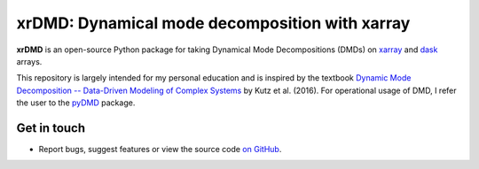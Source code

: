 xrDMD: Dynamical mode decomposition with xarray
===============================================

|DOI| |codecov| |Code style|

**xrDMD** is an open-source Python package for
taking Dynamical Mode Decompositions (DMDs) on xarray_ and dask_ arrays.

This repository is largely intended for my personal education and is inspired by the textbook
`Dynamic Mode Decomposition -- Data-Driven Modeling of Complex Systems <https://doi.org/10.1137/1.9781611974508>`_ 
by Kutz et al. (2016).
For operational usage of DMD, I refer the user to the pyDMD_ package.

.. _xarray: http://xarray.pydata.org/en/stable/
.. _dask: https://dask.org
.. _pyDMD: https://pydmd.github.io/PyDMD/

Get in touch
------------

- Report bugs, suggest features or view the source code `on GitHub`_.

.. _on GitHub: https://github.com/roxyboy/xrDMD/issues


.. |DOI| image:: https://zenodo.org/badge/699998240.svg
   :target: https://zenodo.org/badge/latestdoi/699998240
.. |codecov| image:: https://codecov.io/gh/roxyboy/xrDMD/graph/badge.svg?token=keotGVEaVy 
   :target: https://codecov.io/gh/roxyboy/xrDMD
   :alt: code coverage
.. |Code style| image:: https://img.shields.io/badge/code%20style-black-000000.svg
   :target: https://github.com/python/black
   :alt: Code style
